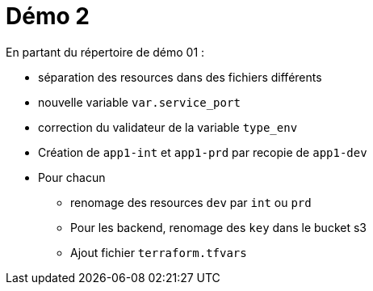 = Démo 2

En partant du répertoire de démo 01 :

* séparation des resources dans des fichiers différents
* nouvelle variable `var.service_port`
* correction du validateur de la variable `type_env`
* Création de `app1-int` et `app1-prd` par recopie de `app1-dev`
* Pour chacun
** renomage des resources `dev` par `int` ou `prd`
** Pour les backend, renomage des `key` dans le bucket s3
** Ajout fichier `terraform.tfvars`
